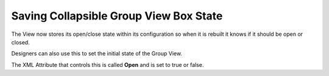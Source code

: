 Saving Collapsible Group View Box State
---------------------------------------

The View now stores its open/close state within its configuration so
when it is rebuilt it knows if it should be open or closed.

Designers can also use this to set the initial state of the Group View.

The XML Attribute that controls this is called **Open** and is set to true or false.
